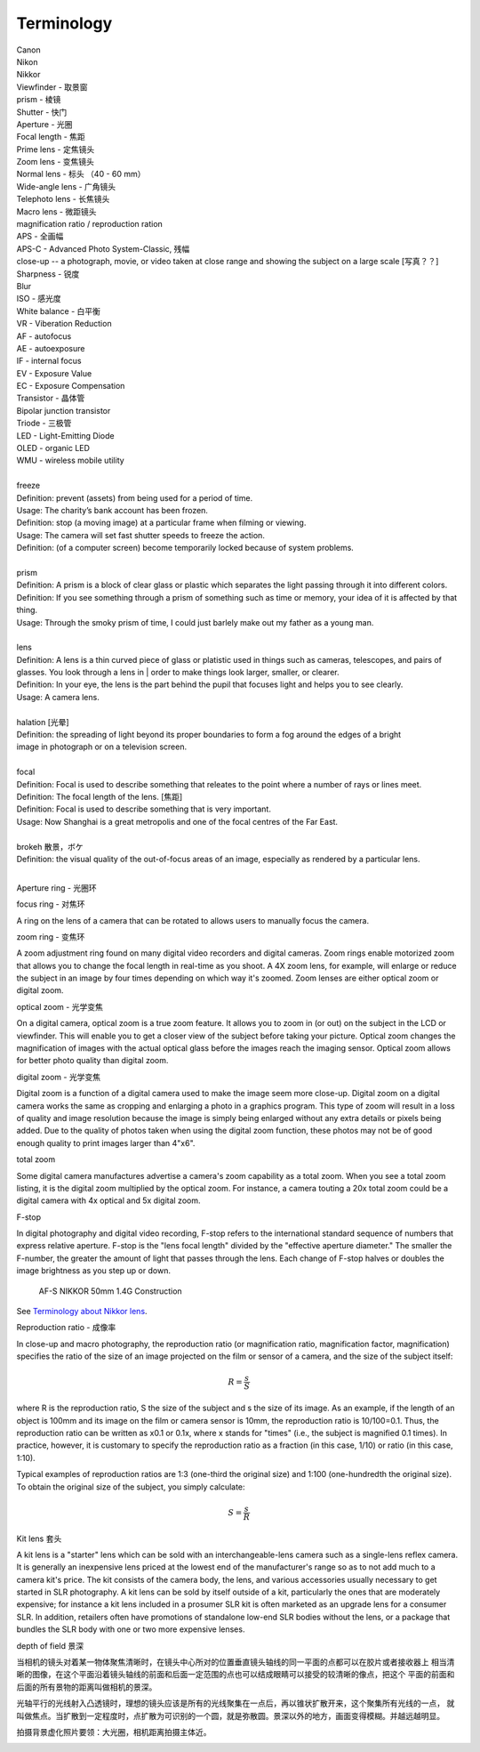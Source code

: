 Terminology
===========

| Canon 
| Nikon
| Nikkor
| Viewfinder - 取景窗
| prism - 棱镜
| Shutter - 快门
| Aperture - 光圈
| Focal length - 焦距
| Prime lens - 定焦镜头
| Zoom lens - 变焦镜头
| Normal lens - 标头 （40 - 60 mm）
| Wide-angle lens - 广角镜头
| Telephoto lens - 长焦镜头
| Macro lens - 微距镜头
| magnification ratio / reproduction ration
| APS - 全画幅
| APS-C - Advanced Photo System-Classic, 残幅
| close-up -- a photograph, movie, or video taken at close range and showing the subject on a large scale [写真？？]
| Sharpness - 锐度
| Blur
| ISO - 感光度
| White balance - 白平衡
| VR - Viberation Reduction
| AF - autofocus
| AE - autoexposure
| IF - internal focus 
| EV - Exposure Value
| EC - Exposure Compensation
| Transistor - 晶体管
| Bipolar junction transistor
| Triode - 三极管
| LED - Light-Emitting Diode
| OLED - organic LED
| WMU - wireless mobile utility
| 
| freeze
| Definition: prevent (assets) from being used for a period of time.
| Usage: The charity’s bank account has been frozen.
| Definition: stop (a moving image) at a particular frame when filming or viewing.
| Usage: The camera will set fast shutter speeds to freeze the action.
| Definition: (of a computer screen) become temporarily locked because of system problems.
| 
| prism
| Definition: A prism is a block of clear glass or plastic which separates the light passing through it into different colors.
| Definition: If you see something through a prism of something such as time or memory, your idea of it is affected by that thing.
| Usage: Through the smoky prism of time, I could just barlely make out my father as a young man.
| 
| lens
| Definition: A lens is a thin curved piece of glass or platistic used in things such as cameras, telescopes, and pairs of glasses. You look through a lens in | order to make things look larger, smaller, or clearer.
| Definition: In your eye, the lens is the part behind the pupil that focuses light and helps you to see clearly.
| Usage: A camera lens.
| 
| halation [光晕]
| Definition: the spreading of light beyond its proper boundaries to form a fog around the edges of a bright
| image in photograph or on a television screen.
|
| focal
| Definition: Focal is used to describe something that releates to the point where a number of rays or lines meet.
| Definition: The focal length of the lens. [焦距]
| Definition: Focal is used to describe something that is very important.
| Usage: Now Shanghai is a great metropolis and one of the focal centres of the Far East.
| 
| brokeh 散景，ボケ
| Definition: the visual quality of the out-of-focus areas of an image, especially as rendered by a particular lens.
|

Aperture ring - 光圈环

focus ring - 对焦环

A ring on the lens of a camera that can be rotated to allows users
to manually focus the camera.

zoom ring - 变焦环

A zoom adjustment ring found on many digital video recorders and digital cameras.
Zoom rings enable motorized zoom that allows you to change the focal length in
real-time as you shoot. A 4X zoom lens, for example, will enlarge or reduce the
subject in an image by four times depending on which way it's zoomed. Zoom lenses
are either optical zoom or digital zoom.

optical zoom - 光学变焦

On a digital camera, optical zoom is a true zoom feature. It allows you to zoom in
(or out) on the subject in the LCD or viewfinder. This will enable you to get a
closer view of the subject before taking your picture. Optical zoom changes the
magnification of images with the actual optical glass before the images reach
the imaging sensor. Optical zoom allows for better photo quality than digital zoom.

digital zoom - 光学变焦

Digital zoom is a function of a digital camera used to make the image seem more close-up.
Digital zoom on a digital camera works the same as cropping and enlarging a photo in a
graphics program. This type of zoom will result in a loss of quality and image resolution
because the image is simply being enlarged without any extra details or pixels being added.
Due to the quality of photos taken when using the digital zoom function, these photos may
not be of good enough quality to print images larger than 4"x6".

total zoom

Some digital camera manufactures advertise a camera's zoom capability as a total zoom.
When you see a total zoom listing, it is the digital zoom multiplied by the optical zoom.
For instance, a camera touting a 20x total zoom could be a digital camera with 4x optical
and 5x digital zoom.

F-stop

In digital photography and digital video recording, F-stop refers to the international standard
sequence of numbers that express relative aperture. F-stop is the "lens focal length" divided by
the "effective aperture diameter." The smaller the F-number, the greater the amount of light that
passes through the lens. Each change of F-stop halves or doubles the image brightness as you step
up or down.

.. figure:: images/2180_AF-S-NIKKOR-50mm-f1.4G_Construction.jpg

   AF-S NIKKOR 50mm 1.4G Construction

See `Terminology about Nikkor lens <http://www.nikon.com.cn/sc_CN/learn_and_explore/lens_glossary.page>`_.

Reproduction ratio - 成像率

In close-up and macro photography, the reproduction ratio (or magnification ratio,
magnification factor, magnification) specifies the ratio of the size of an image
projected on the film or sensor of a camera, and the size of the subject itself:

.. math::

   R = \frac{s}{S}

where R is the reproduction ratio, S the size of the subject and s the size of its image.
As an example, if the length of an object is 100mm and its image on the film or camera
sensor is 10mm, the reproduction ratio is 10/100=0.1. Thus, the reproduction ratio can
be written as x0.1 or 0.1x, where x stands for "times" (i.e., the subject is magnified
0.1 times). In practice, however, it is customary to specify the reproduction ratio as
a fraction (in this case, 1/10) or ratio (in this case, 1:10).

Typical examples of reproduction ratios are 1:3 (one-third the original size) and 1:100
(one-hundredth the original size). To obtain the original size of the subject, you simply
calculate:

.. math::

   S = \frac{s}{R}


Kit lens 套头

A kit lens is a "starter" lens which can be sold with an interchangeable-lens camera
such as a single-lens reflex camera. It is generally an inexpensive lens priced at the
lowest end of the manufacturer's range so as to not add much to a camera kit's price.
The kit consists of the camera body, the lens, and various accessories usually necessary
to get started in SLR photography. A kit lens can be sold by itself outside of a kit,
particularly the ones that are moderately expensive; for instance a kit lens included
in a prosumer SLR kit is often marketed as an upgrade lens for a consumer SLR. In addition,
retailers often have promotions of standalone low-end SLR bodies without the lens, or a
package that bundles the SLR body with one or two more expensive lenses.


depth of field 景深

当相机的镜头对着某一物体聚焦清晰时，在镜头中心所对的位置垂直镜头轴线的同一平面的点都可以在胶片或者接收器上
相当清晰的图像，在这个平面沿着镜头轴线的前面和后面一定范围的点也可以结成眼睛可以接受的较清晰的像点，把这个
平面的前面和后面的所有景物的距离叫做相机的景深。

光轴平行的光线射入凸透镜时，理想的镜头应该是所有的光线聚集在一点后，再以锥状扩散开来，这个聚集所有光线的一点，
就叫做焦点。当扩散到一定程度时，点扩散为可识别的一个圆，就是弥散圆。景深以外的地方，画面变得模糊。并越远越明显。

拍摄背景虚化照片要领：大光圈，相机距离拍摄主体近。

.. image:: images/depth_of_field.jpg
